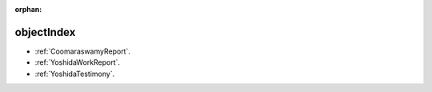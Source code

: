 :orphan:

.. _ObjectIndex:

objectIndex
=============

* :ref:`CoomaraswamyReport`.
* :ref:`YoshidaWorkReport`.
* :ref:`YoshidaTestimony`.
